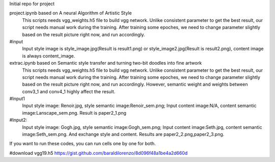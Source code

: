 Initial repo for project

project.ipynb based on A neural Algorithm of Artistic Style
	This scripts needs vgg_weights.h5 file to build vgg network.
	Unlike consistent parameter to get the best result, our script needs manual work during the training. After training some epoches, we need to change parameter slightly based on the result picture right now, and run accordingly.
#input
	Input style image is style_image.jpg(Result is result1.png) or style_image2.jpg(Result is result2.png), content image is always content_image.


extrac.ipynb based on Semantic style transfer and turning two-bit doodles into fine artwork
	This scripts needs vgg_weights.h5 file to build vgg network.
	Unlike consistent parameter to get the best result, our script needs manual work during the training. After training some epoches, we need to change parameter slightly based on the result picture right now, and run accordingly. However, semantic weight and weights between conv3_1 and conv4_1 highly affect the result.
#Input1
	Input style image: Renoir.jpg, style semantic image:Renoir_sem.png; Input content image:N/A, content semantic image:Lanscape_sem.png. Result is paper2_1.png
#Input2:
	Input style image: Gogh.jpg, style semantic image:Gogh_sem.png; Input content image:Seth.jpg, content semantic image:Seth_sem.png. And exchange style and content. Results are paper2_2.png,paper2_3.png.

If you want to run these codes, you can run cells one by one for both.

#download vgg19.h5
https://gist.github.com/baraldilorenzo/8d096f48a1be4a2d660d
